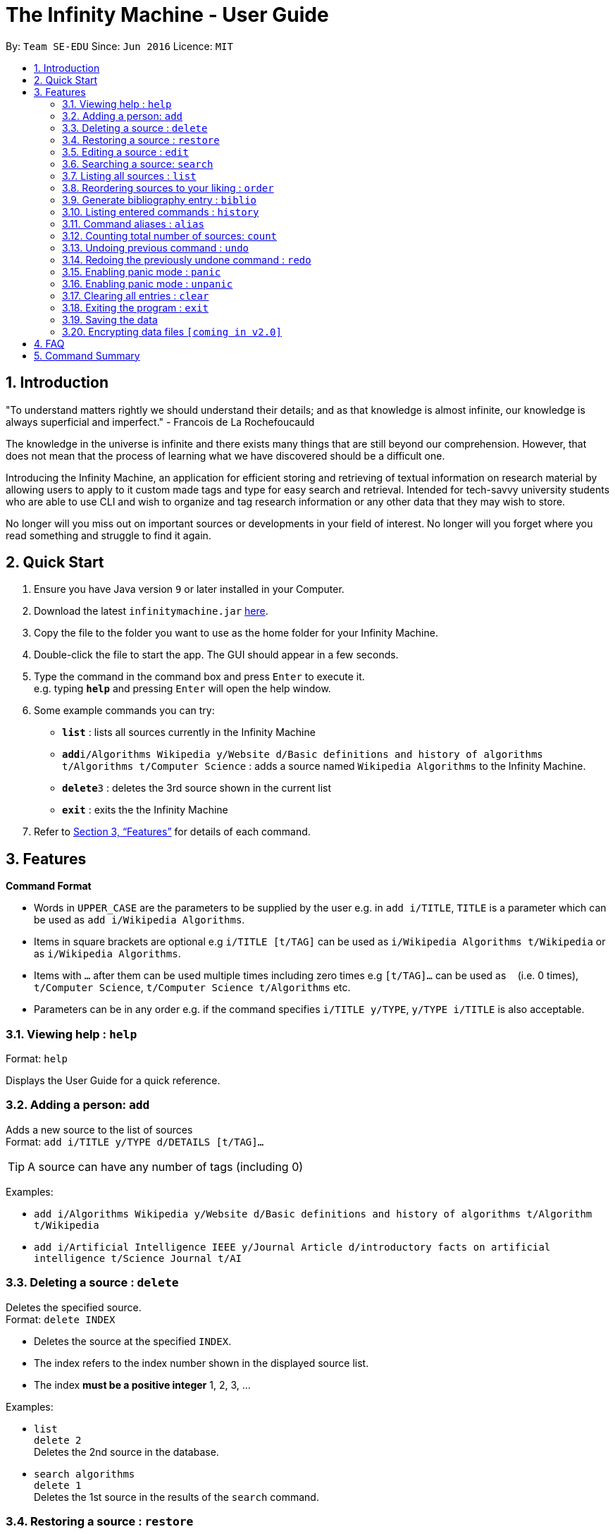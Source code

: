 = The Infinity Machine - User Guide
:site-section: UserGuide
:toc:
:toc-title:
:toc-placement: preamble
:sectnums:
:imagesDir: images
:stylesDir: stylesheets
:xrefstyle: full
:experimental:
ifdef::env-github[]
:tip-caption: :bulb:
:note-caption: :information_source:
endif::[]
:repoURL: https://github.com/CS2103-AY1819S2-W13-3/main

By: `Team SE-EDU`      Since: `Jun 2016`      Licence: `MIT`

== Introduction

"To understand matters rightly we should understand their details; and as that knowledge is almost infinite, our knowledge is always superficial and imperfect." - Francois de La Rochefoucauld

The knowledge in the universe is infinite and there exists many things that are still beyond our comprehension. However, that does not mean that the process of learning what we have discovered should be a difficult one.

Introducing the Infinity Machine, an application for efficient storing and retrieving of textual information on research material by allowing users to apply to it custom made tags and type for easy search and retrieval. Intended for tech-savvy university students who are able to use CLI and wish to organize and tag research information or any other data that they may wish to store.

No longer will you miss out on important sources or developments in your field of interest.  No longer will you forget where you read something and struggle to find it again.

== Quick Start

.  Ensure you have Java version `9` or later installed in your Computer.
.  Download the latest `infinitymachine.jar` link:{repoURL}/releases[here].
.  Copy the file to the folder you want to use as the home folder for your Infinity Machine.
.  Double-click the file to start the app. The GUI should appear in a few seconds.
.  Type the command in the command box and press kbd:[Enter] to execute it. +
e.g. typing *`help`* and pressing kbd:[Enter] will open the help window.
.  Some example commands you can try:

* *`list`* : lists all sources currently in the Infinity Machine
* **`add`**`i/Algorithms Wikipedia y/Website d/Basic definitions and history of algorithms t/Algorithms t/Computer Science` : adds a source named `Wikipedia Algorithms` to the Infinity Machine.
* **`delete`**`3` : deletes the 3rd source shown in the current list
* *`exit`* : exits the the Infinity Machine

.  Refer to <<Features>> for details of each command.

[[Features]]
== Features

====
*Command Format*

* Words in `UPPER_CASE` are the parameters to be supplied by the user e.g. in `add i/TITLE`, `TITLE` is a parameter which can be used as `add i/Wikipedia Algorithms`.
* Items in square brackets are optional e.g `i/TITLE [t/TAG]` can be used as `i/Wikipedia Algorithms t/Wikipedia` or as `i/Wikipedia Algorithms`.
* Items with `…`​ after them can be used multiple times including zero times e.g `[t/TAG]...` can be used as `{nbsp}` (i.e. 0 times), `t/Computer Science`, `t/Computer Science t/Algorithms` etc.
* Parameters can be in any order e.g. if the command specifies `i/TITLE y/TYPE`, `y/TYPE i/TITLE` is also acceptable.
====

=== Viewing help : `help`

Format: `help`

Displays the User Guide for a quick reference.

=== Adding a person: `add`

Adds a new source to the list of sources +
Format: `add i/TITLE y/TYPE d/DETAILS [t/TAG]...`

[TIP]
A source can have any number of tags (including 0)

Examples:

* `add i/Algorithms Wikipedia y/Website d/Basic definitions and history of algorithms t/Algorithm t/Wikipedia`
* `add i/Artificial Intelligence IEEE y/Journal Article d/introductory facts on artificial intelligence t/Science Journal t/AI`


=== Deleting a source : `delete`

Deletes the specified source. +
Format: `delete INDEX`

****
* Deletes the source at the specified `INDEX`.
* The index refers to the index number shown in the displayed source list.
* The index *must be a positive integer* 1, 2, 3, ...
****

Examples:

* `list` +
`delete 2` +
Deletes the 2nd source in the database.
* `search algorithms` +
`delete 1` +
Deletes the 1st source in the results of the `search` command.


=== Restoring a source : `restore`

Restores the specified source. +
Format: `restore INDEX`

****
* Restores the source at the specified `INDEX`.
* The index refers to the index number shown in the displayed deleted source list.
* The index *must be a positive integer* 1, 2, 3, ...
****

Examples:

* `restore 2` +
Restores the 2nd deleted source in the database.
* `list-delete` +
`restore 1` +
Restores the 1st deleted source in the database.


=== Editing a source : `edit`

Edits an existing source in the database. +
Format: `edit INDEX [i/TITLE] [y/TYPE] [d/DETAILS] [t/TAG]...`

****
* Edits the source at the specified `INDEX`. The index refers to the index number shown in the displayed source list. The index *must be a positive integer* 1, 2, 3, ...
* At least one of the optional fields must be provided.
* For the editing of tags, any existing tags to be kept must be re-entered.
* If the existing tags are `Algorithm` and `Wikipedia` and the user wants to keep only `Algorithm`, they must enter the command `edit 1 t/Algorithm`.
* Entering just `t/` without any thing after that will simply delete all tags for that entry.
****

Examples:

* `edit 2 i/Photosynthesis Wikipedia t/Photosynthesis t/Biology` +
Edits the title and tags of the source to be `Photosynthesis Wikipedia` and `Photosynthesis, Biology` respectively.
* `edit 5 t/` +
Edits the 5th source and clears all its existing tags.


=== Searching a source: `search`

Searches for entries amongst the list of sources. +
Able to search by title, type, detail and tags as specified by the CLI prefixes.
Finds all entries with an (exact, case insensitive) matching field as entered by the user. +
Searches with multiple arguments are taken as conjunction searches, i.e all those sources
that satisfy all the keyword values are shown.
Format: `search [i/TITLE] [y/TYPE] [d/DETAILS] [t/TAG]`

****
* The search is case insensitive. e.g `hans` will match `Hans`
* There can have any number of tags but minimally 1 (just `search` results in error. To enumerate all entries, check out `list` command instead)
* Only full words will be matched e.g. `Han` will not match `Hans`, `FooTitle` will not match `FooTitle1`
* Search implemented as a logical AND. eg. `search i/algorithm y/website` results in all those sources
that have title `algorithm` AND type `website`
****

Examples:

* `search i/Algorithms` +
Returns the source(s) with the title `algorithms`
* `search y/website t/ArtificialIntelligence t/MachineLearning` +
Returns any source having tags `ArtificialIntelligence` and `MachineLearning` and of type `website`

=== Listing all sources : `list`

Displays a list of all sources currently in the database, without filtering. +
Optional argument N used to list only the top N sources to the user, where N is a positive integer
(any other value throws error). +
Format: `list [N]`
where argument N in [ ] is optional.

****
* Lists all sources present in the database in the order of their addition, if no argument passed
* Lists top N sources if a single integer N is passed
* Throws error if more than one arguments are passed
* The paramter passed, N, must be a positive integer else error is thrown
* Tags, Details, Type are also displayed along with the sources
****

=== Reordering sources to your liking : `order`

Moves the specified source from one position to another as defined by the user. +
Format: `delete ORIGINAL_INDEX NEW_INDEX`

****
* Obtains the source at the specified `ORIGINAL_INDEX` and moves it to the `NEW_INDEX`.
* The index refers to the index number shown in the displayed source list.
* The index *must be a positive integer* 1, 2, 3, ...
* The specified source will replace the original source at that index.
** If the souce was shifted forward, sources before the `NEW_INDEX` will be shifted back and the source designated by `ORIGINAL_INDEX` will take the position of `NEW_INDEX`.
** If the souce was shifted backwards, sources after the `NEW_INDEX` will be shifted forward and the source designated by `ORIGINAL_INDEX` will take the position of `NEW_INDEX`.
****

Examples:

* `order 1 4` +
Moves the source located at index 1 to index 4.

* `order 1 6` +
If there are only 6 sources in the database, the command moves the source located at index 1 to last position in the list.

=== Generate bibliography entry : `biblio`

Generates an bibliographical entry from the source at the specified. +
Format: `biblio INDEX`

****
* Generates a bibliographical entry from the source at the specified `INDEX`.
* The index refers to the index number shown in the displayed source list.
* The index *must be a positive integer* 1, 2, 3, ...
****

=== Listing entered commands : `history`

Lists all the commands that you have entered in reverse chronological order. +
Format: `history`

=== Command aliases : `alias`
==== Creating an alias: `alias`
Allows the user to create aliases create aliases for commands. +
Format: `alias COMMAND ALIAS`

Examples:

* `alias count c` (`c` is now a valid pseudo-command that works exactly like `count`)
* `alias invalid i` (`i` is now an invalid pseudo-command that works exactly like `invalid`)

The user is responsible for ensuring that he is creating aliases for valid commands.
The successful creation of an alias does not provide any guarantee of the validity of the associated command.

If the user attempts to add an alias that has already been added, the old one will be overwritten. For example:

* `alias count c`
* `alias invalid c`

`c` is now an alias for the invalid command `invalid`.

The command may not be another alias. The alias may not be a command.

* `alias count ct` (`ct` is now an alias for `count`)
* `alias ct c` (this is invalid because `ct` is another alias)
* `alias count list` (this is invalid because `list` is a command)

The alias must be syntatically valid. A valid syntax may only contain alphabets.

* `alias list l` (valid)
* `alias count ct` (valid)
* `alias clear $` (invalid)

==== Removing an alias: `alias-rm`
Allows the user to remove previously-defined aliases. +
Format: `alias-rm ALIAS`

Examples:

* `alias count c` (`c` is now an alias for `count`)
* `alias-rm c` (`c` is no longer an alias for `count`)

If the user attempts to remove a non-existent alias, nothing happens.
`alias-rm` only guarantees that after it is performed, the alias argument does not exist.

==== Listing all aliases: `alias-ls`
Lists all defined aliases and their associated commands. +
Format: `alias-ls`

==== Alias persistence
Aliases are persistent across usage sessions.
When an alias is created or removed, this is recorded to disk.
No action is required on the user's part.

=== Counting total number of sources: `count`

Counts and returns the total number of source entries retrieved. +
Format: `count`

Examples:

* `count` +
Result: `Total number of source(s): 6` +
Counts the total number of sources retrieved from the database.

// tag::undoredo[]
=== Undoing previous command : `undo`

Allows the user to reverse the last performed undoable action. +
Format: `undo`

[NOTE]
====
Undoable commands: those commands that modify the source's content (`add`, `delete`, `edit` and `clear`).
====

Examples:

* `delete Algorithms` +
`list` +
`undo` (reverses the `delete Algorithms` command) +

* `select 1` +
`list` +
`undo` +
The `undo` command fails as there are no undoable commands executed previously.

* `delete 1` +
`clear` +
`undo` (reverses the `clear` command) +
`undo` (reverses the `delete 1` command) +

=== Redoing the previously undone command : `redo`

Allows user to redo the last performed action. +
Format: `redo`

Examples:

* `delete 1` +
`undo` (reverses the `delete 1` command) +
`redo` (reapplies the `delete 1` command) +

* `delete 1` +
`redo` +
The `redo` command fails as there are no `undo` commands executed previously.

* `delete 1` +
`clear` +
`undo` (reverses the `clear` command) +
`undo` (reverses the `delete 1` command) +
`redo` (reapplies the `delete 1` command) +
`redo` (reapplies the `clear` command) +
// end::undoredo[]

=== Enabling panic mode : `panic`

Allows user to temporarily hide data. +
Format: `panic`

=== Enabling panic mode : `unpanic`

Restores user data. +
Format: `unpanic`

=== Clearing all entries : `clear`

Clears all entries from the address book. +
Format: `clear`

=== Exiting the program : `exit`

Exits the program. +
Format: `exit`

=== Saving the data

Address book data are saved in the hard disk automatically after any command that changes the data. +

There is no need to save manually.

// tag::dataencryption[]
=== Encrypting data files `[coming in v2.0]`

Research materials can be very sensitive and private especially for high profile researchers. The Infinity Machine hopes to be able to help researchers by encrypting their data for only authorised viewers to access.

Will allow users to generate simple encryption keys which will help keep their research materials secure.
// end::dataencryption[]

== FAQ

*Q*: How do I transfer my data to another Computer? +
*A*: Install the app in the other computer and overwrite the empty data file it creates with the file that contains the data of your previous Infinity Machine folder.

== Command Summary

* *Add* `add i/TITLE y/TYPE d/DETAILS [t/TAG]...` +
e.g. `add i/Artificial Intelligence IEEE y/Journal Article d/Landmark paper on perils of artificial intelligence t/Science Journal t/AI`
* *Clear* : `clear`
* *Delete* : `delete INDEX` +
e.g. `delete 3`
* *Restore* : `restore INDEX` +
e.g. `restore 3`
* *Edit* : `edit INDEX i/TITLE y/TYPE d/DETAILS [t/TAG]...` +
e.g. `edit 2 i/Photosynthesis Wikipedia t/Photosynthesis t/Biology`
* *Search* : `search [i/TITLE] [y/TYPE] [d/DETAILS] [t/TAG]...` +
e.g. `search i/algorithm y/journal`
* *List* : `list [N]`
* *Help* : `help`
* *Biblio* : `biblio`
* *History* : `history`
* *Adding an alias* : `alias c/COMMAND a/ALIAS` +
e.g. `alias c/edit a/e`
* *Removing an alias* : `alias-rm ALIAS` +
e.g. `alias-rm c`
* *Listing all aliases* : `alias-ls`
* *Undo* : `undo`
* *Redo* : `redo`
* *Panic* : `panic`
* *Unpanic* : `unpanic`
